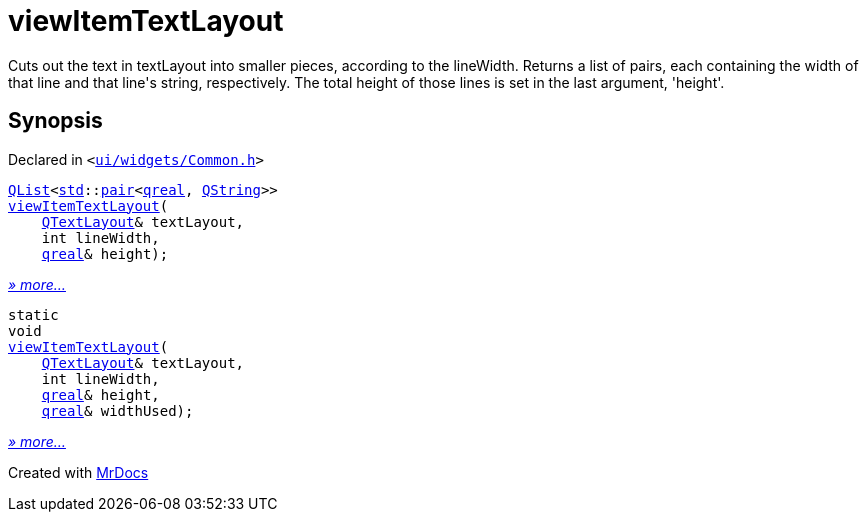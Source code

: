 [#viewItemTextLayout]
= viewItemTextLayout
:relfileprefix: 
:mrdocs:


Cuts out the text in textLayout into smaller pieces, according to the lineWidth&period;
Returns a list of pairs, each containing the width of that line and that line&apos;s string, respectively&period;
The total height of those lines is set in the last argument, &apos;height&apos;&period;



== Synopsis

Declared in `&lt;https://github.com/PrismLauncher/PrismLauncher/blob/develop/launcher/ui/widgets/Common.h#L9[ui&sol;widgets&sol;Common&period;h]&gt;`

[source,cpp,subs="verbatim,replacements,macros,-callouts"]
----
xref:QList.adoc[QList]&lt;xref:std.adoc[std]::xref:std/pair.adoc[pair]&lt;xref:qreal.adoc[qreal], xref:QString.adoc[QString]&gt;&gt;
xref:viewItemTextLayout-04.adoc[viewItemTextLayout](
    xref:QTextLayout.adoc[QTextLayout]& textLayout,
    int lineWidth,
    xref:qreal.adoc[qreal]& height);
----

[.small]#xref:viewItemTextLayout-04.adoc[_» more..._]#

[source,cpp,subs="verbatim,replacements,macros,-callouts"]
----
static
void
xref:viewItemTextLayout-0e.adoc[viewItemTextLayout](
    xref:QTextLayout.adoc[QTextLayout]& textLayout,
    int lineWidth,
    xref:qreal.adoc[qreal]& height,
    xref:qreal.adoc[qreal]& widthUsed);
----

[.small]#xref:viewItemTextLayout-0e.adoc[_» more..._]#



[.small]#Created with https://www.mrdocs.com[MrDocs]#
